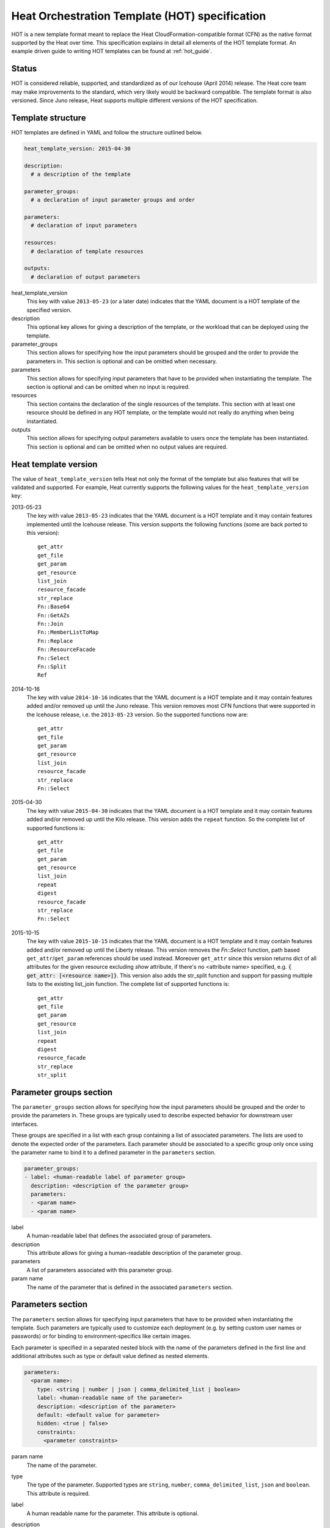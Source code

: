 .. highlight: yaml
   :linenothreshold: 5

..
      Licensed under the Apache License, Version 2.0 (the "License"); you may
      not use this file except in compliance with the License. You may obtain
      a copy of the License at

          http://www.apache.org/licenses/LICENSE-2.0

      Unless required by applicable law or agreed to in writing, software
      distributed under the License is distributed on an "AS IS" BASIS, WITHOUT
      WARRANTIES OR CONDITIONS OF ANY KIND, either express or implied. See the
      License for the specific language governing permissions and limitations
      under the License.

.. _hot_spec:

===============================================
Heat Orchestration Template (HOT) specification
===============================================

HOT is a new template format meant to replace the Heat
CloudFormation-compatible format (CFN) as the native format supported by the
Heat over time. This specification explains in detail all elements of the HOT
template format.
An example driven guide to writing HOT templates can be found
at :ref:`hot_guide`.

Status
~~~~~~

HOT is considered reliable, supported, and standardized as of our
Icehouse (April 2014) release.  The Heat core team may make improvements
to the standard, which very likely would be backward compatible.  The template
format is also versioned.  Since Juno release, Heat supports multiple
different versions of the HOT specification.

Template structure
~~~~~~~~~~~~~~~~~~

HOT templates are defined in YAML and follow the structure outlined below.

.. code-block:: yaml

  heat_template_version: 2015-04-30

  description:
    # a description of the template

  parameter_groups:
    # a declaration of input parameter groups and order

  parameters:
    # declaration of input parameters

  resources:
    # declaration of template resources

  outputs:
    # declaration of output parameters

heat_template_version
    This key with value ``2013-05-23`` (or a later date) indicates that the
    YAML document is a HOT template of the specified version.

description
    This optional key allows for giving a description of the template, or the
    workload that can be deployed using the template.

parameter_groups
    This section allows for specifying how the input parameters should be
    grouped and the order to provide the parameters in. This section is
    optional and can be omitted when necessary.

parameters
    This section allows for specifying input parameters that have to be
    provided when instantiating the template. The section is optional and can
    be omitted when no input is required.

resources
    This section contains the declaration of the single resources of the
    template. This section with at least one resource should be defined in any
    HOT template, or the template would not really do anything when being
    instantiated.

outputs
    This section allows for specifying output parameters available to users
    once the template has been instantiated. This section is optional and can
    be omitted when no output values are required.


.. _hot_spec_template_version:

Heat template version
~~~~~~~~~~~~~~~~~~~~~

The value of ``heat_template_version`` tells Heat not only the format of the
template but also features that will be validated and supported.
For example, Heat currently supports the following values for the
``heat_template_version`` key:

2013-05-23
    The key with value ``2013-05-23`` indicates that the YAML document is a HOT
    template and it may contain features implemented until the Icehouse
    release. This version supports the following functions (some are back
    ported to this version)::

      get_attr
      get_file
      get_param
      get_resource
      list_join
      resource_facade
      str_replace
      Fn::Base64
      Fn::GetAZs
      Fn::Join
      Fn::MemberListToMap
      Fn::Replace
      Fn::ResourceFacade
      Fn::Select
      Fn::Split
      Ref

2014-10-16
    The key with value ``2014-10-16`` indicates that the YAML document is a HOT
    template and it may contain features added and/or removed up until the Juno
    release.  This version removes most CFN functions that were supported in
    the Icehouse release, i.e. the ``2013-05-23`` version.  So the supported
    functions now are::

      get_attr
      get_file
      get_param
      get_resource
      list_join
      resource_facade
      str_replace
      Fn::Select

2015-04-30
    The key with value ``2015-04-30`` indicates that the YAML document is a HOT
    template and it may contain features added and/or removed up until the Kilo
    release. This version adds the ``repeat`` function. So the complete list of
    supported functions is::

      get_attr
      get_file
      get_param
      get_resource
      list_join
      repeat
      digest
      resource_facade
      str_replace
      Fn::Select

2015-10-15
    The key with value ``2015-10-15`` indicates that the YAML document is a HOT
    template and it may contain features added and/or removed up until the
    Liberty release. This version removes the *Fn::Select* function, path based
    ``get_attr``/``get_param`` references should be used instead. Moreover
    ``get_attr`` since this version returns dict of all attributes for the
    given resource excluding *show* attribute, if there's no <attribute name>
    specified, e.g. :code:`{ get_attr: [<resource name>]}`. This version
    also adds the str_split function and support for passing multiple lists to
    the existing list_join function. The complete list of supported functions
    is::

      get_attr
      get_file
      get_param
      get_resource
      list_join
      repeat
      digest
      resource_facade
      str_replace
      str_split

.. _hot_spec_parameter_groups:

Parameter groups section
~~~~~~~~~~~~~~~~~~~~~~~~

The ``parameter_groups`` section allows for specifying how the input parameters
should be grouped and the order to provide the parameters in. These groups are
typically used to describe expected behavior for downstream user interfaces.

These groups are specified in a list with each group containing a list of
associated parameters. The lists are used to denote the expected order of the
parameters. Each parameter should be associated to a specific group only once
using the parameter name to bind it to a defined parameter in the
``parameters`` section.

.. code-block:: yaml

  parameter_groups:
  - label: <human-readable label of parameter group>
    description: <description of the parameter group>
    parameters:
    - <param name>
    - <param name>

label
    A human-readable label that defines the associated group of parameters.

description
    This attribute allows for giving a human-readable description of the
    parameter group.

parameters
    A list of parameters associated with this parameter group.

param name
    The name of the parameter that is defined in the associated ``parameters``
    section.


.. _hot_spec_parameters:

Parameters section
~~~~~~~~~~~~~~~~~~

The ``parameters`` section allows for specifying input parameters that have to
be provided when instantiating the template. Such parameters are typically used
to customize each deployment (e.g. by setting custom user names or passwords)
or for binding to environment-specifics like certain images.

Each parameter is specified in a separated nested block with the name of the
parameters defined in the first line and additional attributes such as type or
default value defined as nested elements.

.. code-block:: yaml

  parameters:
    <param name>:
      type: <string | number | json | comma_delimited_list | boolean>
      label: <human-readable name of the parameter>
      description: <description of the parameter>
      default: <default value for parameter>
      hidden: <true | false>
      constraints:
        <parameter constraints>

param name
    The name of the parameter.

type
    The type of the parameter. Supported types
    are ``string``, ``number``, ``comma_delimited_list``, ``json`` and
    ``boolean``.
    This attribute is required.

label
    A human readable name for the parameter.
    This attribute is optional.

description
    A human readable description for the parameter.
    This attribute is optional.

default
    A default value for the parameter. This value is used if the user doesn't
    specify his own value during deployment.
    This attribute is optional.

hidden
    Defines whether the parameters should be hidden when a user requests
    information about a stack created from the template. This attribute can be
    used to hide passwords specified as parameters.

    This attribute is optional and defaults to ``false``.

constraints
    A list of constraints to apply. The constraints are validated by the
    Orchestration engine when a user deploys a stack. The stack creation fails
    if the parameter value doesn't comply to the constraints.
    This attribute is optional.

The table below describes all currently supported types with examples:

+----------------------+-------------------------------+------------------+
| Type                 | Description                   | Examples         |
+======================+===============================+==================+
| string               | A literal string.             | "String param"   |
+----------------------+-------------------------------+------------------+
| number               | An integer or float.          | "2"; "0.2"       |
+----------------------+-------------------------------+------------------+
| comma_delimited_list | An array of literal strings   | ["one", "two"];  |
|                      | that are separated by commas. | "one, two";      |
|                      | The total number of strings   | Note: "one, two" |
|                      | should be one more than the   | returns          |
|                      | total number of commas.       | ["one", " two"]  |
+----------------------+-------------------------------+------------------+
| json                 | A JSON-formatted map or list. | {"key": "value"} |
+----------------------+-------------------------------+------------------+
| boolean              | Boolean type value, which can | "on"; "n"        |
|                      | be equal "t", "true", "on",   |                  |
|                      | "y", "yes", or "1" for true   |                  |
|                      | value and "f", "false",       |                  |
|                      | "off", "n", "no", or "0" for  |                  |
|                      | false value.                  |                  |
+----------------------+-------------------------------+------------------+

The following example shows a minimalistic definition of two parameters

.. code-block:: yaml

  parameters:
    user_name:
      type: string
      label: User Name
      description: User name to be configured for the application
    port_number:
      type: number
      label: Port Number
      description: Port number to be configured for the web server

.. note::
    The description and the label are optional, but defining these attributes
    is good practice to provide useful information about the role of the
    parameter to the user.

.. _hot_spec_parameters_constraints:

Parameter Constraints
---------------------

The ``constraints`` block of a parameter definition defines
additional validation constraints that apply to the value of the
parameter. The parameter values provided by a user are validated against the
constraints at instantiation time. The constraints are defined as a list with
the following syntax

.. code-block:: yaml

  constraints:
    - <constraint type>: <constraint definition>
      description: <constraint description>

constraint type
    Type of constraint to apply. The set of currently supported constraints is
    given below.

constraint definition
    The actual constraint, depending on the constraint type. The
    concrete syntax for each constraint type is given below.

description
    A description of the constraint. The text
    is presented to the user when the value he defines violates the constraint.
    If omitted, a default validation message is presented to the user.
    This attribute is optional.

The following example shows the definition of a string parameter with two
constraints. Note that while the descriptions for each constraint are optional,
it is good practice to provide concrete descriptions to present useful messages
to the user at deployment time.

.. code-block:: yaml

  parameters:
    user_name:
      type: string
      label: User Name
      description: User name to be configured for the application
      constraints:
        - length: { min: 6, max: 8 }
          description: User name must be between 6 and 8 characters
        - allowed_pattern: "[A-Z]+[a-zA-Z0-9]*"
          description: User name must start with an uppercase character

.. note::
   While the descriptions for each constraint are optional, it is good practice
   to provide concrete descriptions so useful messages can be presented to the
   user at deployment time.

The following sections list the supported types of parameter constraints, along
with the concrete syntax for each type.

length
++++++
The ``length`` constraint applies to parameters of type
``string``. It defines a lower and upper limit for the length of the
string value.

The syntax of the ``length`` constraint is

.. code-block:: yaml

   length: { min: <lower limit>, max: <upper limit> }

It is possible to define a length constraint with only a lower limit or an
upper limit. However, at least one of ``min`` or ``max`` must be specified.

range
+++++
The ``range`` constraint applies to parameters of type ``number``.
It defines a lower and upper limit for the numeric value of the
parameter.

The syntax of the ``range`` constraint is

.. code-block:: yaml

   range: { min: <lower limit>, max: <upper limit> }

It is possible to define a range constraint with only a lower limit or an
upper limit. However, at least one of ``min`` or ``max`` must be specified.

The minimum and maximum boundaries are included in the range. For example, the
following range constraint would allow for all numeric values between 0 and
10

.. code-block:: yaml

   range: { min: 0, max: 10 }


allowed_values
++++++++++++++
The ``allowed_values`` constraint applies to parameters of type
``string`` or ``number``. It specifies a set of possible values for a
parameter. At deployment time, the user-provided value for the
respective parameter must match one of the elements of the list.

The syntax of the ``allowed_values`` constraint is

.. code-block:: yaml

   allowed_values: [ <value>, <value>, ... ]

Alternatively, the following YAML list notation can be used

.. code-block:: yaml

   allowed_values:
     - <value>
     - <value>
     - ...

For example

.. code-block:: yaml

   parameters:
     instance_type:
       type: string
       label: Instance Type
       description: Instance type for compute instances
       constraints:
         - allowed_values:
           - m1.small
           - m1.medium
           - m1.large

allowed_pattern
+++++++++++++++
The ``allowed_pattern`` constraint applies to parameters of type
``string``. It specifies a regular expression against which a
user-provided parameter value must evaluate at deployment.

The syntax of the ``allowed_pattern`` constraint is

.. code-block:: yaml

   allowed_pattern: <regular expression>

For example

.. code-block:: yaml

   parameters:
     user_name:
       type: string
       label: User Name
       description: User name to be configured for the application
       constraints:
         - allowed_pattern: "[A-Z]+[a-zA-Z0-9]*"
          description: User name must start with an uppercase character


custom_constraint
+++++++++++++++++
The ``custom_constraint`` constraint adds an extra step of validation,
generally to check that the specified resource exists in the backend. Custom
constraints get implemented by plug-ins and can provide any kind of advanced
constraint validation logic.

The syntax of the ``custom_constraint`` constraint is

.. code-block:: yaml

   custom_constraint: <name>

The ``name`` attribute specifies the concrete type of custom constraint. It
corresponds to the name under which the respective validation plugin has been
registered in the Orchestration engine.

For example

.. code-block:: yaml

   parameters:
     key_name
       type: string
       description: SSH key pair
       constraints:
         - custom_constraint: nova.keypair

.. _hot_spec_pseudo_parameters:

Pseudo parameters
-----------------
In addition to parameters defined by a template author, Heat also
creates three parameters for every stack that allow referential access
to the stack's name, stack's identifier and project's
identifier. These parameters are named ``OS::stack_name`` for the
stack name, ``OS::stack_id`` for the stack identifier and
``OS::project_id`` for the project identifier. These values are
accessible via the `get_param`_ intrinsic function, just like
user-defined parameters.

.. note::

  ``OS::project_id`` is available since 2015.1 (Kilo).

.. _hot_spec_resources:


Resources section
~~~~~~~~~~~~~~~~~
The ``resources`` section defines actual resources that make up a stack
deployed from the HOT template (for instance compute instances, networks,
storage volumes).

Each resource is defined as a separate block in the ``resources`` section with
the following syntax

.. code-block:: yaml

   resources:
     <resource ID>:
       type: <resource type>
       properties:
         <property name>: <property value>
       metadata:
         <resource specific metadata>
       depends_on: <resource ID or list of ID>
       update_policy: <update policy>
       deletion_policy: <deletion policy>

resource ID
    A resource ID which must be unique within the ``resources`` section of the
    template.

type
    The resource type, such as ``OS::Nova::Server`` or ``OS::Neutron::Port``.
    This attribute is required.

properties
    A list of resource-specific properties. The property value can be provided
    in place, or via a function (see :ref:`hot_spec_intrinsic_functions`).
    This section is optional.

metadata
    Resource-specific metadata.
    This section is optional.

depends_on
    Dependencies of the resource on one or more resources of the template.
    See :ref:`hot_spec_resources_dependencies` for details.
    This attribute is optional.

update_policy
    Update policy for the resource, in the form of a nested dictionary. Whether
    update policies are supported and what the exact semantics are depends on
    the type of the current resource.
    This attribute is optional.

deletion_policy
    Deletion policy for the resource. Which type of deletion policy is
    supported depends on the type of the current resource.
    This attribute is optional.

Depending on the type of resource, the resource block might include more
resource specific data.

All resource types that can be used in CFN templates can also be used in HOT
templates, adapted to the YAML structure as outlined above.

The following example demonstrates the definition of a simple compute resource
with some fixed property values

.. code-block:: yaml

   resources:
     my_instance:
       type: OS::Nova::Server
       properties:
         flavor: m1.small
         image: F18-x86_64-cfntools


.. _hot_spec_resources_dependencies:

Resource dependencies
---------------------
The ``depends_on`` attribute of a resource defines a dependency between this
resource and one or more other resources.

If a resource depends on just one other resource, the ID of the other resource
is specified as string of the ``depends_on`` attribute, as shown in the
following example

.. code-block:: yaml

   resources:
     server1:
       type: OS::Nova::Server
       depends_on: server2

     server2:
       type: OS::Nova::Server

If a resource depends on more than one other resources, the value of the
``depends_on`` attribute is specified as a list of resource IDs, as shown in
the following example

.. code-block:: yaml

   resources:
     server1:
       type: OS::Nova::Server
       depends_on: [ server2, server3 ]

     server2:
       type: OS::Nova::Server

     server3:
       type: OS::Nova::Server


.. _hot_spec_outputs:

Outputs section
~~~~~~~~~~~~~~~
The ``outputs`` section defines output parameters that should be available to
the user after a stack has been created. This would be, for example, parameters
such as IP addresses of deployed instances, or URLs of web applications
deployed as part of a stack.

Each output parameter is defined as a separate block within the outputs section
according to the following syntax

.. code-block:: yaml

   outputs:
     <parameter name>:
       description: <description>
       value: <parameter value>

parameter name
    The output parameter name, which must be unique within the ``outputs``
    section of a template.

description
    A short description of the output parameter.
    This attribute is optional.

parameter value
    The value of the output parameter. This value is usually resolved by means
    of a function. See :ref:`hot_spec_intrinsic_functions` for details about
    the functions.
    This attribute is required.

The example below shows how the IP address of a compute resource can
be defined as an output parameter

.. code-block:: yaml

   outputs:
     instance_ip:
       description: IP address of the deployed compute instance
       value: { get_attr: [my_instance, first_address] }


.. _hot_spec_intrinsic_functions:

Intrinsic functions
~~~~~~~~~~~~~~~~~~~
HOT provides a set of intrinsic functions that can be used inside templates
to perform specific tasks, such as getting the value of a resource attribute at
runtime. The following section describes the role and syntax of the intrinsic
functions.

Note: these functions can only be used within the "properties" section
of each resource or in the outputs section.


get_attr
--------
The ``get_attr`` function references an attribute of a
resource. The attribute value is resolved at runtime using the resource
instance created from the respective resource definition.

Path based attribute referencing using keys or indexes requires
``heat_template_version`` ``2014-10-16`` or higher.

The syntax of the ``get_attr`` function is

.. code-block:: yaml

  get_attr:
    - <resource name>
    - <attribute name>
    - <key/index 1> (optional)
    - <key/index 2> (optional)
    - ...

resource name
    The resource name for which the attribute needs to be resolved.

    The resource name must exist in the ``resources`` section of the template.

attribute name
    The attribute name to be resolved. If the attribute returns a complex data
    structure such as a list or a map, then subsequent keys or indexes can be
    specified. These additional parameters are used to navigate the data
    structure to return the desired value.

The following example demonstrates how to use the :code:`get_attr` function:

.. code-block:: yaml

    resources:
      my_instance:
        type: OS::Nova::Server
        # ...

    outputs:
      instance_ip:
        description: IP address of the deployed compute instance
        value: { get_attr: [my_instance, first_address] }
      instance_private_ip:
        description: Private IP address of the deployed compute instance
       value: { get_attr: [my_instance, networks, private, 0] }

In this example, if the ``networks`` attribute contained the following data::

   {"public": ["2001:0db8:0000:0000:0000:ff00:0042:8329", "1.2.3.4"],
    "private": ["10.0.0.1"]}

then the value of ``get_attr`` function would resolve to ``10.0.0.1``
(first item of the ``private`` entry in the ``networks`` map).

From ``heat_template_version``: '2015-10-15' <attribute_name> is optional and
if <attribute_name> is not specified, ``get_attr`` returns dict of all
attributes for the given resource excluding *show* attribute. In this case
syntax would be next:

.. code-block:: yaml

  get_attr:
    - <resource_name>

get_file
--------
The ``get_file`` function returns the content of a file into the template.
It is generally used as a file inclusion mechanism for files
containing scripts or configuration files.

The syntax of ``get_file`` function is

.. code-block:: yaml

   get_file: <content key>

The ``content key`` is used to look up the ``files`` dictionary that is
provided in the REST API call. The Orchestration client command
(``heat``) is ``get_file`` aware and populates the ``files``
dictionary with the actual content of fetched paths and URLs. The
Orchestration client command supports relative paths and transforms these
to the absolute URLs required by the Orchestration API.

.. note::
    The ``get_file`` argument must be a static path or URL and not rely on
    intrinsic functions like ``get_param``. the Orchestration client does not
    process intrinsic functions (they are only processed by the Orchestration
    engine).

The example below demonstrates the ``get_file`` function usage with both
relative and absolute URLs

.. code-block:: yaml

  resources:
    my_instance:
      type: OS::Nova::Server
      properties:
        # general properties ...
        user_data:
          get_file: my_instance_user_data.sh
    my_other_instance:
      type: OS::Nova::Server
      properties:
        # general properties ...
        user_data:
          get_file: http://example.com/my_other_instance_user_data.sh

The ``files`` dictionary generated by the Orchestration client during
instantiation of the stack would contain the following keys:

* :file:`file:///path/to/my_instance_user_data.sh`
* :file:`http://example.com/my_other_instance_user_data.sh`


get_param
---------
The ``get_param`` function references an input parameter of a template. It
resolves to the value provided for this input parameter at runtime.

The syntax of the ``get_param`` function is

.. code-block:: yaml

    get_param:
     - <parameter name>
     - <key/index 1> (optional)
     - <key/index 2> (optional)
     - ...

parameter name
    The parameter name to be resolved. If the parameters returns a complex data
    structure such as a list or a map, then subsequent keys or indexes can be
    specified. These additional parameters are used to navigate the data
    structure to return the desired value.

The following example demonstrates the use of the ``get_param`` function

.. code-block:: yaml

    parameters:
       instance_type:
        type: string
        label: Instance Type
        description: Instance type to be used.
      server_data:
        type: json

    resources:
      my_instance:
        type: OS::Nova::Server
        properties:
          flavor: { get_param: instance_type}
          metadata: { get_param: [ server_data, metadata ] }
          key_name: { get_param: [ server_data, keys, 0 ] }

In this example, if the ``instance_type`` and ``server_data`` parameters
contained the following data::

    {"instance_type": "m1.tiny",
    {"server_data": {"metadata": {"foo": "bar"},
                     "keys": ["a_key","other_key"]}}}

then the value of the property ``flavor`` would resolve to ``m1.tiny``,
``metadata`` would resolve to ``{"foo": "bar"}`` and ``key_name`` would resolve
to ``a_key``.


get_resource
------------
The ``get_resource`` function references another resource within the
same template. At runtime, it is resolved to reference the ID of the referenced
resource, which is resource type specific. For example, a reference to a
floating IP resource returns the respective IP address at runtime.  The syntax
of the ``get_resource`` function is

.. code-block:: yaml

    get_resource: <resource ID>

The resource ID of the referenced resource is given as single parameter to the
``get_resource`` function.

For example

.. code-block:: yaml

   resources:
     instance_port:
       type: OS::Neutron::Port
       properties: ...

     instance:
       type: OS::Nova::Server
       properties:
         ...
         networks:
           port: { get_resource: instance_port }


list_join
---------
The ``list_join`` function joins a list of strings with the given delimiter.

The syntax of the ``list_join`` function is

.. code-block:: yaml

    list_join:
    - <delimiter>
    - <list to join>

For example

.. code-block:: yaml

   list_join: [', ', ['one', 'two', 'and three']]

This resolve to the string ``one, two, and three``.

From HOT version ``2015-10-15`` you may optionally pass additional lists, which
will be appended to the previous lists to join.

For example::

   list_join: [', ', ['one', 'two'], ['three', 'four']]]

This resolve to the string ``one, two, three, four``.

From HOT version ``2015-10-15`` you may optionally also pass non-string list
items (e.g json/map/list parameters or attributes) and they will be serialized
as json before joining.


digest
------
The ``digest`` function allows for performing digest operations on a given
value. This function has been introduced in the Kilo release and is usable with
HOT versions later than ``2015-04-30``.

The syntax of the ``digest`` function is

.. code-block:: yaml

  digest:
    - <algorithm>
    - <value>

algorithm
    The digest algorithm. Valid algorithms are the ones
    provided natively by hashlib (md5, sha1, sha224, sha256, sha384,
    and sha512) or any one provided by OpenSSL.
value
    The value to digest. This function will resolve to the corresponding hash
    of the value.


For example

.. code-block:: yaml

  # from a user supplied parameter
  pwd_hash: { digest: ['sha512', { get_param: raw_password }] }

The value of the digest function would resolve to the corresponding hash of
the value of ``raw_password``.


repeat
------
The ``repeat`` function allows for dynamically transforming lists by iterating
over the contents of one or more source lists and replacing the list elements
into a template. The result of this function is a new list, where the elements
are set to the template, rendered for each list item.

The syntax of the ``repeat`` function is

.. code-block:: yaml

  repeat:
    template:
      <template>
    for_each:
      <var>: <list>

template
    The ``template`` argument defines the content generated for each iteration,
    with placeholders for the elements that need to be replaced at runtime.
    This argument can be of any supported type.
for_each
    The ``for_each`` argument is a dictionary that defines how to generate the
    repetitions of the template and perform substitutions. In this dictionary
    the keys are the placeholder names that will be replaced in the template,
    and the values are the lists to iterate on. On each iteration, the function
    will render the template by performing substitution with elements of the
    given lists. If a single key/value pair is given in this argument, the
    template will be rendered once for each element in the list. When more
    than one key/value pairs are given, the iterations will be performed on all
    the permutations of values between the given lists. The values in this
    dictionary can be given as functions such as ``get_attr`` or ``get_param``.

The following example shows how a security group resource can be defined to
include a list of ports given as a parameter

.. code-block:: yaml

    parameters:
      ports:
        type: comma_delimited_list
        label: ports
        default: "80,443,8080"

    resources:
      security_group:
        type: OS::Neutron::SecurityGroup
        properties:
          name: web_server_security_group
          rules:
            repeat:
              for_each:
                %port%: { get_param: ports }
              template:
                protocol: tcp
                port_range_min: %port%
                port_range_max: %port%

The following example demonstrates how the use of multiple lists enables the
security group to also include parameterized protocols

.. code-block:: yaml

    parameters:
      ports:
        type: comma_delimited_list
        label: ports
        default: "80,443,8080"
      protocols:
        type: comma_delimited_list
        label: protocols
        default: "tcp,udp"

    resources:
      security_group:
        type: OS::Neutron::SecurityGroup
        properties:
          name: web_server_security_group
          rules:
            repeat:
              for_each:
                %port%: { get_param: ports }
                %protocol%: { get_param: protocols }
              template:
                protocol: %protocol%
                port_range_min: %port%

Note how multiple entries in the ``for_each`` argument are equivalent to
nested for-loops in most programming languages.


resource_facade
---------------
The ``resource_facade`` function retrieves data in a parent
provider template.

A provider template provides a custom definition of a resource, called its
facade. For more information about custom templates, see :ref:`composition`.
The syntax of the ``resource_facade`` function is

.. code-block:: yaml

   resource_facade: <data type>

``data type`` can be one of ``metadata``, ``deletion_policy`` or
``update_policy``.


str_replace
-----------
The ``str_replace`` function dynamically constructs strings by
providing a template string with placeholders and a list of mappings to assign
values to those placeholders at runtime. The placeholders are replaced with
mapping values wherever a mapping key exactly matches a placeholder.

The syntax of the ``str_replace`` function is

.. code-block:: yaml

   str_replace:
     template: <template string>
     params: <parameter mappings>

template
    Defines the template string that contains placeholders which will be
    substituted at runtime.

params
    Provides parameter mappings in the form of dictionary. Each key refers to a
    placeholder used in the ``template`` attribute.

The following example shows a simple use of the ``str_replace`` function in the
outputs section of a template to build a URL for logging into a deployed
application

.. code-block:: yaml

    resources:
      my_instance:
        type: OS::Nova::Server
        # general metadata and properties ...

    outputs:
      Login_URL:
        description: The URL to log into the deployed application
        value:
          str_replace:
            template: http://host/MyApplication
            params:
              host: { get_attr: [ my_instance, first_address ] }

The following examples show the use of the ``str_replace``
function to build an instance initialization script

.. code-block:: yaml

    parameters:
      DBRootPassword:
        type: string
        label: Database Password
        description: Root password for MySQL
        hidden: true

    resources:
      my_instance:
        type: OS::Nova::Server
        properties:
          # general properties ...
          user_data:
            str_replace:
              template: |
                #!/bin/bash
                echo "Hello world"
                echo "Setting MySQL root password"
                mysqladmin -u root password $db_rootpassword
                # do more things ...
              params:
                $db_rootpassword: { get_param: DBRootPassword }

In the example above, one can imagine that MySQL is being configured on a
compute instance and the root password is going to be set based on a user
provided parameter. The script for doing this is provided as userdata to the
compute instance, leveraging the ``str_replace`` function.


str_split
---------
The ``str_split`` function allows for splitting a string into a list by
providing an arbitrary delimiter, the opposite of ``list_join``.

The syntax of the ``str_split`` function is as follows:

.. code-block:: yaml

  str_split:
    - ','
    - string,to,split

Or:

.. code-block:: yaml

  str_split: [',', 'string,to,split']

The result of which is:

.. code-block:: yaml

  ['string', 'to', 'split']

Optionally, an index may be provided to select a specific entry from the
resulting list, similar to ``get_attr``/``get_param``:

.. code-block:: yaml

  str_split: [',', 'string,to,split', 0]

The result of which is:

.. code-block:: yaml

  'string'

Note: The index starts at zero, and any value outside the maximum (e.g the
length of the list minus one) will cause an error.
